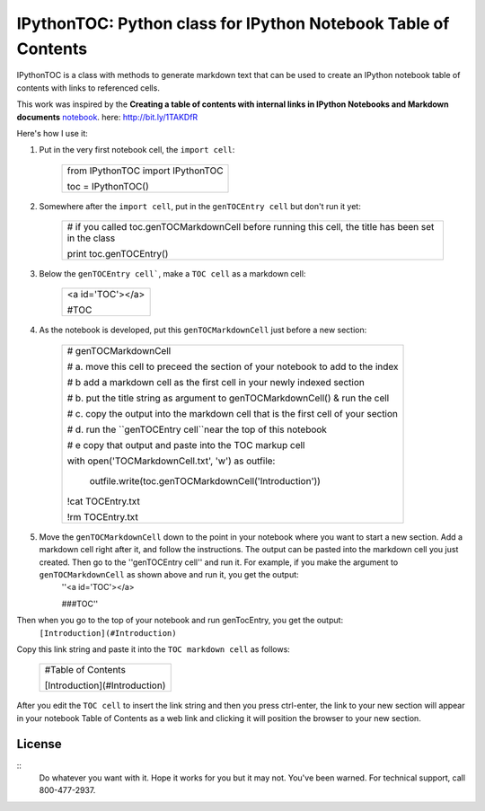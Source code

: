 IPythonTOC: Python class for IPython Notebook Table of Contents
===============================================================
IPythonTOC is a class with methods to generate markdown text that can be used to create an IPython notebook table of contents with links to referenced cells.

This work was inspired by the **Creating a table of contents with internal links in IPython Notebooks and Markdown documents** `notebook`_. here: http://bit.ly/1TAKDfR

Here's how I use it\:

#. Put in the very first notebook cell, the ``import cell``\:

    +--------------------------------------------------------------------------------------+
    | from IPythonTOC import IPythonTOC                                                    |
    |                                                                                      |
    | toc = IPythonTOC()                                                                   |
    +--------------------------------------------------------------------------------------+

#. Somewhere after the ``import cell``, put in the ``genTOCEntry cell`` but don't run it yet\:

    +--------------------------------------------------------------------------------------+
    | \# if you called toc.genTOCMarkdownCell before running this cell, the title has been |
    | set in the class                                                                     |
    |                                                                                      |
    | print toc.genTOCEntry()                                                              |
    |                                                                                      |
    +--------------------------------------------------------------------------------------+

#. Below the ``genTOCEntry cell```, make a ``TOC cell`` as a markdown cell\:

    +--------------------------------------------------------------------------------------+
    | <a id='TOC'></a>                                                                     |
    |                                                                                      |
    | #TOC                                                                                 |
    |                                                                                      |
    +--------------------------------------------------------------------------------------+

#. As the notebook is developed, put this ``genTOCMarkdownCell`` just before a new section\:

    +-------------------------------------------------------------------------------------+
    |                                                                                     |
    | \# genTOCMarkdownCell                                                               |
    |                                                                                     |
    | \# a. move this cell to preceed the section of your notebook to add to the index    |
    |                                                                                     |
    | \# b  add a markdown cell as the first cell in your newly indexed section           |
    |                                                                                     |
    | \# b. put the title string as argument to genTOCMarkdownCell() & run the cell       |
    |                                                                                     |
    | \# c. copy the output into the markdown cell that is the first cell of your section |
    |                                                                                     |
    | \# d. run the ``genTOCEntry cell``near the top of this notebook                     |
    |                                                                                     |
    | \# e  copy that output and paste into the TOC markup cell                           |
    |                                                                                     |
    | with open('TOCMarkdownCell.txt', 'w') as outfile\:                                  |
    |                                                                                     |
    |     outfile.write(toc.genTOCMarkdownCell('Introduction'))                           |
    |                                                                                     |
    | !cat TOCEntry.txt                                                                   |
    |                                                                                     |
    | !rm TOCEntry.txt                                                                    |
    |                                                                                     |
    +-------------------------------------------------------------------------------------+

#. Move the ``genTOCMarkdownCell`` down to the point in your notebook where you want to start a new section. Add a markdown cell right after it, and follow the instructions. The output can be pasted into the markdown cell you just created. Then go to the ''genTOCEntry cell'' and run it. For example, if you make the argument to  ``genTOCMarkdownCell`` as shown above and run it, you get the output:
    ''<a id='TOC'></a>
    
    ###TOC''

Then when you go to the top of your notebook and run genTocEntry, you get the output:
    ``[Introduction](#Introduction)``  

Copy this link string and paste it into the ``TOC markdown cell`` as follows\:

    +--------------------------------------------------------------------------------------+
    | #Table of Contents                                                                   |
    |                                                                                      |
    | [Introduction](#Introduction)                                                        |
    |                                                                                      |
    +--------------------------------------------------------------------------------------+

After you edit the ``TOC cell`` to insert the link string and then you press ctrl-enter, the link to your new section will appear in your notebook Table of Contents as a web link and clicking it will position the browser to your new section.

License
-------

::
    Do whatever you want with it. Hope it works for you but it may not. You've been warned. For technical support, call 800-477-2937.

.. _notebook: http://nbviewer.ipython.org/github/rasbt/python_reference/blob/master/tutorials/table_of_contents_ipython.ipynb
